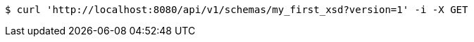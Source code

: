[source,bash]
----
$ curl 'http://localhost:8080/api/v1/schemas/my_first_xsd?version=1' -i -X GET
----